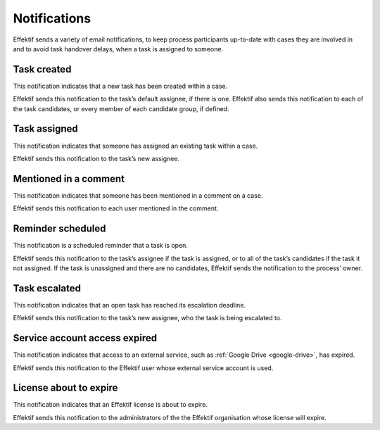 .. _notifications:

Notifications
===================

Effektif sends a variety of email notifications,
to keep process participants up-to-date with cases they are involved in
and to avoid task handover delays,
when a task is assigned to someone.


Task created
------------

This notification indicates that a new task has been created within a case.

Effektif sends this notification to the task’s default assignee, if there is one.
Effektif also sends this notification to each of the task candidates,
or every member of each candidate group, if defined.


Task assigned
-------------

This notification indicates that someone has assigned an existing task within a case.

Effektif sends this notification to the task’s new assignee.


Mentioned in a comment
----------------------

This notification indicates that someone has been mentioned in a comment on a case.

Effektif sends this notification to each user mentioned in the comment.


Reminder scheduled
------------------

This notification is a scheduled reminder that a task is open.

Effektif sends this notification to the task’s assignee if the task is assigned,
or to all of the task’s candidates if the task it not assigned.
If the task is unassigned and there are no candidates,
Effektif sends the notification to the process’ owner.


Task escalated
--------------

This notification indicates that an open task has reached its escalation deadline.

Effektif sends this notification to the task’s new assignee,
who the task is being escalated to.


Service account access expired
------------------------------

This notification indicates that access to an external service,
such as :ref:`Google Drive <google-drive>`,
has expired.

Effektif sends this notification to the Effektif user whose external service account is used.


License about to expire
-----------------------

This notification indicates that an Effektif license is about to expire.

Effektif sends this notification to the administrators of the the Effektif organisation whose license will expire.
